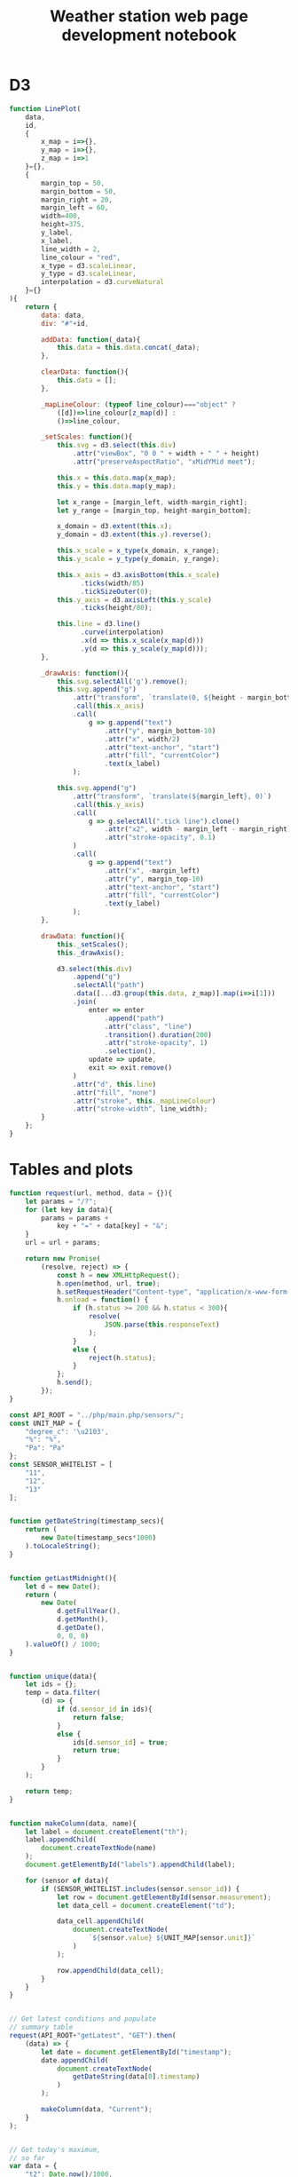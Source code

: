 #+title: Weather station web page development notebook

* D3
#+name: plot
#+begin_src js :tangle plot.js
  function LinePlot(
      data,
      id,
      {
          x_map = i=>{},
          y_map = i=>{},
          z_map = i=>1
      }={},
      {
          margin_top = 50,
          margin_bottom = 50,
          margin_right = 20,
          margin_left = 60,
          width=400,
          height=375,
          y_label,
          x_label,
          line_width = 2,
          line_colour = "red",
          x_type = d3.scaleLinear,
          y_type = d3.scaleLinear,
          interpolation = d3.curveNatural
      }={}
  ){
      return {
          data: data,
          div: "#"+id,

          addData: function(_data){
              this.data = this.data.concat(_data);
          },

          clearData: function(){
              this.data = [];
          },

          _mapLineColour: (typeof line_colour)==="object" ?
              ([d])=>line_colour[z_map(d)] :
              ()=>line_colour,

          _setScales: function(){
              this.svg = d3.select(this.div)
                  .attr("viewBox", "0 0 " + width + " " + height)
                  .attr("preserveAspectRatio", "xMidYMid meet");

              this.x = this.data.map(x_map);
              this.y = this.data.map(y_map);

              let x_range = [margin_left, width-margin_right];
              let y_range = [margin_top, height-margin_bottom];

              x_domain = d3.extent(this.x);
              y_domain = d3.extent(this.y).reverse();

              this.x_scale = x_type(x_domain, x_range);
              this.y_scale = y_type(y_domain, y_range);

              this.x_axis = d3.axisBottom(this.x_scale)
                    .ticks(width/85)
                    .tickSizeOuter(0);
              this.y_axis = d3.axisLeft(this.y_scale)
                    .ticks(height/80);

              this.line = d3.line()
                    .curve(interpolation)
                    .x(d => this.x_scale(x_map(d)))
                    .y(d => this.y_scale(y_map(d)));
          },

          _drawAxis: function(){
              this.svg.selectAll('g').remove();
              this.svg.append("g")
                  .attr("transform", `translate(0, ${height - margin_bottom})`)
                  .call(this.x_axis)
                  .call(
                      g => g.append("text")
                          .attr("y", margin_bottom-10)
                          .attr("x", width/2)
                          .attr("text-anchor", "start")
                          .attr("fill", "currentColor")
                          .text(x_label)
                  );

              this.svg.append("g")
                  .attr("transform", `translate(${margin_left}, 0)`)
                  .call(this.y_axis)
                  .call(
                      g => g.selectAll(".tick line").clone()
                          .attr("x2", width - margin_left - margin_right)
                          .attr("stroke-opacity", 0.1)
                  )
                  .call(
                      g => g.append("text")
                          .attr("x", -margin_left)
                          .attr("y", margin_top-10)
                          .attr("text-anchor", "start")
                          .attr("fill", "currentColor")
                          .text(y_label)
                  );            
          },

          drawData: function(){
              this._setScales();
              this._drawAxis();

              d3.select(this.div)
                  .append("g")               
                  .selectAll("path")
                  .data([...d3.group(this.data, z_map)].map(i=>i[1]))
                  .join(
                      enter => enter
                          .append("path")
                          .attr("class", "line")
                          .transition().duration(200)
                          .attr("stroke-opacity", 1)
                          .selection(),
                      update => update,
                      exit => exit.remove()
                  )
                  .attr("d", this.line)
                  .attr("fill", "none")
                  .attr("stroke", this._mapLineColour)
                  .attr("stroke-width", line_width);
          }
      };
  }
#+end_src

* Tables and plots
#+name: request
#+begin_src js :tangle request.js
  function request(url, method, data = {}){
      let params = "/?";
      for (let key in data){
          params = params +
              key + "=" + data[key] + "&";
      }
      url = url + params;

      return new Promise(
          (resolve, reject) => {
              const h = new XMLHttpRequest();
              h.open(method, url, true);
              h.setRequestHeader("Content-type", "application/x-www-form-urlencoded");
              h.onload = function() {
                  if (h.status >= 200 && h.status < 300){
                      resolve(
                          JSON.parse(this.responseText)
                      );
                  }
                  else {
                      reject(h.status);
                  }
              };
              h.send();
          });
  }
#+end_src


#+name: make_table
#+begin_src js :tangle make_table.js
  const API_ROOT = "../php/main.php/sensors/";
  const UNIT_MAP = {
      "degree_c": '\u2103',
      "%": "%",
      "Pa": "Pa"
  };
  const SENSOR_WHITELIST = [
      "11",
      "12",
      "13"
  ];


  function getDateString(timestamp_secs){
      return (
          new Date(timestamp_secs*1000)
      ).toLocaleString();
  }


  function getLastMidnight(){
      let d = new Date();
      return (
          new Date(
              d.getFullYear(),
              d.getMonth(),
              d.getDate(),
              0, 0, 0)
      ).valueOf() / 1000;
  }


  function unique(data){
      let ids = {};
      temp = data.filter(
          (d) => {
              if (d.sensor_id in ids){
                  return false;
              }
              else {
                  ids[d.sensor_id] = true;
                  return true;
              }
          }
      );
      
      return temp;
  }


  function makeColumn(data, name){
      let label = document.createElement("th");
      label.appendChild(
          document.createTextNode(name)
      );
      document.getElementById("labels").appendChild(label);

      for (sensor of data){
          if (SENSOR_WHITELIST.includes(sensor.sensor_id)) {
              let row = document.getElementById(sensor.measurement);
              let data_cell = document.createElement("td");

              data_cell.appendChild(
                  document.createTextNode(
                      `${sensor.value} ${UNIT_MAP[sensor.unit]}`
                  )
              );

              row.appendChild(data_cell);
          }
      }
  }


  // Get latest conditions and populate
  // summary table
  request(API_ROOT+"getLatest", "GET").then(
      (data) => {
          let date = document.getElementById("timestamp");
          date.appendChild(
              document.createTextNode(
                  getDateString(data[0].timestamp)
              )
          );

          makeColumn(data, "Current");
      }
  );


  // Get today's maximum,
  // so far
  var data = {
      "t2": Date.now()/1000,
      "t1": getLastMidnight()
  };
  request(API_ROOT+"getMaxBetween", "GET", data=data).then(
      (data) => {
          makeColumn(
              unique(data),
              "Maximum"
          );
      }
  );


  // Get today's minimum,
  // so far
  request(API_ROOT+"getMinBetween", "GET", data=data).then(
      (data) => {
          makeColumn(
              unique(data),
              "Minimum"
          );
      }
  );
#+end_src


#+name: make_plot
#+begin_src js :tangle make_plot.js
  function WeatherLinePlot(
      {
          x_map = d => d.timestamp*1000,
          y_map = d => d.value,
          z_map = d => d.sensor_id,
          filter_func = (d,s) => (d.sensor_id==s),
          colour_map = "red",
          interpolation = d3.curveNatural
      } = {}
  ){
      return (data, div_id, _sensor_id, unit)=>{
          let plot = LinePlot(
              data.filter((d)=>filter_func(d,_sensor_id)),
              div_id,
              {
                  x_map: x_map,
                  y_map: y_map,
                  z_map: z_map
              },
              {
                  x_type: d3.scaleTime,
                  y_label: UNIT_MAP[unit],
                  x_label: "Time",
                  width: 500,
                  line_colour: colour_map,
                  interpolation: interpolation
              }
          );

          plot.addFilteredData = function(_data){
              plot.addData(_data.filter((d)=>filter_func(d,_sensor_id)));
          };

          return plot;
      };
  }


  function plotRawRecords(range, on_request=()=>{}){
      on_request();

      let data = {
          "t2": Date.now()/1000,
          "t1": (Date.now()/1000) - 60*60*range
      };

      let plotter = WeatherLinePlot();

      request(API_ROOT+"getBetween", "GET", data).then(
          (data) => {
              plotter(data, "plot_temperature", 13, "degree_c").drawData();
              plotter(data, "plot_pressure", 11, "Pa").drawData();
              plotter(data, "plot_humidity", 12, "%").drawData();
              on_request();
          }
      );
  }


  function plotMinMaxDaily(start, stop, on_request=()=>{}){
      on_request();

      let request_data = {
          "t2": stop/1000,
          "t1": start/1000,
          "period": 60*60*24
      };

      let plotter = WeatherLinePlot({
          z_map: d=>d.type,
          colour_map: {
              "min": "blue",
              "max": "red"
          },
          interpolation: d3.curveStep
      });

      let p_temp = plotter([], "plot_minmax_temperature", 13, "degree_c");
      let p_pres = plotter([], "plot_minmax_pressure", 11, "Pa");
      let p_hum = plotter([], "plot_minmax_humidity", 12, "%");

      request(API_ROOT+"getMaxBetween", "GET", request_data).then(
          (data) => {
              data.map(d => {
                  d.type = "max";
                  return d;
              });
              data.sort(
                  (a, b) => {
                      return a.timestamp - b.timestamp;
                  }
              );

              p_temp.addFilteredData(data);
              p_pres.addFilteredData(data);
              p_hum.addFilteredData(data);
              p_temp.drawData();
              p_pres.drawData();
              p_hum.drawData();
              on_request();
          }
      );

      request(API_ROOT+"getMinBetween", "GET", request_data).then(
          (data) => {
              data.map(d => {
                  d.type = "min";
                  return d;
              });
              data.sort(
                  (a, b) => {
                      return a.timestamp - b.timestamp;
                  }
              );

              p_temp.addFilteredData(data);
              p_pres.addFilteredData(data);
              p_hum.addFilteredData(data);
              p_temp.drawData();
              p_pres.drawData();
              p_hum.drawData();
              on_request();
          }
      );
  }
#+end_src


* Page
#+name: dashboard_setup
#+begin_src js :tangle dashboard_setup.js
  // Generate callback function
  // to signal completed request
  // and update status field
  function getOnRequest(num_calls, status){
      let requests = 0;

      return ()=>{
          if (requests == num_calls){
              status.innerText = "Done";
              status.style.background = "cyan";
              requests = 0;
          }
          else {
              status.innerText = "Loading";
              status.style.background = "orange";
              ++requests;
          }
      };    
  }


  // Minimize / maximize display widgets
  (() => {
      const collapse = document.getElementsByClassName("collapse");

      for (let e of collapse){
          e.onclick = () => {
              let display = e.parentElement
                  .parentElement
                  .getElementsByClassName("display")[0];

              if (display.style.display == "none"){
                  display.style.display = "block";
                  e.innerText = "\u2014";
              }
              else {
                  display.style.display = "none";
                  e.innerText = "+";
              }
          }
      }
  })();


  // Plot range callbacks
  (()=>{
      const range = document.getElementById("range");
      const status = document.getElementById("status_raw");
      const _on_request = getOnRequest(1, status);

      range.onchange = () => {
          plotRawRecords(
              range.value,
              on_request=_on_request
          );
      };

      plotRawRecords(
          range.value,
          on_request=_on_request
      );
  })();


  // Minmax plot callbacks
  (()=>{
      const start = document.getElementById("minmax_start");
      const stop = document.getElementById("minmax_stop");
      const status = document.getElementById("status_minmax");
      const _on_request = getOnRequest(2, status);

      stop.valueAsNumber = Date.now();
      start.valueAsNumber = Date.now() - 1000*60*60*24*7;

      start.onchange = () => {
          plotMinMaxDaily(
              start.valueAsNumber,
              stop.valueAsNumber,
              on_request = _on_request
          );
      };

      stop.onchange = () => {
          plotMinMaxDaily(
              start.valueAsNumber,
              stop.valueAsNumber,
              on_request = _on_request            
          );
      };

      plotMinMaxDaily(
          start.valueAsNumber,
          stop.valueAsNumber,
          on_request = _on_request        
      );
  })();
#+end_src


#+name: dashboard
#+begin_src html :tangle ../html/dashboard.html
  <!DOCTYPE html>
  <html>
      <head>
          <link rel="stylesheet" type="text/css" href="../css/dashboard.css">
          <title>Weather</title>
      </head>
      <body>
          <div id="current" class="container">
              <span class="name">
                  <span class="collapse" id="collapse_plots">&#8212</span>
                  Observations
              </span>
              <div class="display">
                  <span class ="title" id="timestamp"></span>
                  <table id="_current">
                      <tr id="labels">
                          <th></th>
                      </tr>
                      <tr id="temperature">
                          <td>Temperature</td>
                      </tr>
                      <tr id="pressure">
                          <td>Pressure</td>
                      </tr>
                      <tr id="humidity">
                          <td>Humidity</td>
                      </tr>
                  </table>
              </div>
          </div>


          <div class="container" id="raw_plot_container">
              <span class="name">
                  <span class="collapse" id="collapse_plots">&#8212</span>
                  Recent conditions
              </span>
              <div class="display">
                  <div class="control">
                      <label for="range">Range:</label>
                      <select id = "range">
                          <option value="1">1 hour</option>
                          <option value="12">12 hours</option>
                          <option value="24">1 day</option>
                          <option value="168">1 week</option>
                      </select>
                      <span class="status" id="status_raw">Loading</span>
                  </div>
                  <div class="plot">
                      <span class="title">Temperature</span>
                      <svg id="plot_temperature"></svg>
                  </div>
                  <div class="plot">
                      <span class="title">Humidity</span>
                      <svg id="plot_humidity"></svg>
                  </div>
                  <div class="plot">
                      <span class="title">Pressure</span>
                      <svg id="plot_pressure"></svg>
                  </div>
              </div>
          </div>


          <div class="container" id="minmax_plot_container">
              <span class="name">
                  <span class="collapse" id="collapse_minmax_plots">&#8212</span>
                  Daily minimums and maximums
              </span>
              <div class="display">
                  <div class="control">
                      <label for="minmax_start">Start:</label>
                      <input type="date" id = "minmax_start"></input>
                      <label for="minmax_stop">Stop:</label>
                      <input type="date" id = "minmax_stop"></input>
                      <span class="status" id="status_minmax">Loading</span>
                  </div>
                  <div class="plot">
                      <span class="title">Temperature</span>
                      <svg id="plot_minmax_temperature"></svg>
                  </div>
                  <div class="plot">
                      <span class="title">Humidity</span>
                      <svg id="plot_minmax_humidity"></svg>
                  </div>
                  <div class="plot">
                      <span class="title">Pressure</span>
                      <svg id="plot_minmax_pressure"></svg>
                  </div>
              </div>
          </div>        


          <script src="https://d3js.org/d3.v7.min.js"></script>
          <script type="text/javascript" src="../js/plot.js"></script>
          <script type="text/javascript" src="../js/request.js"></script>
          <script type="text/javascript" src="../js/make_table.js"></script>
          <script type="text/javascript" src="../js/make_plot.js"></script>
          <script type="text/javascript" src="../js/dashboard_setup.js"></script>
      </body>
  </html>
#+end_src

* Stylesheet
#+name: dashboard_style
#+begin_src css :tangle ../css/dashboard.css
  body {
      margin-left: auto;
      margin-right: auto;
      text-align: center;
      max-width: 1300px;
  }


  .container {
      display: inline-block;
      padding: 10px;
      margin-bottom: 20px;
      text-align: center;
      border: 1px solid gray;
      border-radius: 10px;
      min-width: 300px;
      max-width: 1200px;
      margin-left: 20px;
      margin-right: 20px;
  }


  #raw_plot_container, #minmax_plot_container {
      width: 90%;
  }


  svg text {
      font-size: 10pt;
  }


  .plot {
      width: 33%;
      margin-bottom: 10px;
      display: inline-block;
      background: #f0f0ff;
  }


  table {
      text-align: left;
      font-family: monospace;
      font-size: 12pt;
  }

  th, td {
      padding: 3px;
  }


  tr {
      background: cyan;
  }


  .name {    
      display: block;
      font-family: sans-serif;
      text-align: center;
      font-size: 14pt;
      margin-bottom: 10px;
      padding-top: 5px;
      padding-bottom: 5px;
      width: 100%;
      background: #e6ffed;

  }  


  .title {
      display: block;
      text-align: center;
      font-size: 10pt;
      font-family: sans-serif;

      width: 100%;
      background: cyan;
  }


  .collapse {
      font-size: 10pt;
      display: inline-block;
      float: left;
      margin-left: 5px;
      border: 1px solid gray;
      border-radius: 4px;
      text-align: left;
      //width: 2%;
      padding: 2px;
      background: white;
      box-shadow: 1px 1px;
      text-align: center;
  }


  .control {
      display: block;
      margin-bottom: 5px;
      text-align: right;
  }


  .status {
      display: inline-block;
      background: cyan;
      color: white;
      padding: 3px;
      font-family: sans-serif;
      border-radius: 5px;
      width: 60px;
      text-align: center;
  }


  @media only screen and (max-width: 1000px){
      .plot {
          display: inline-block;
          width: 97%;
          text-align: center;
      }

      table {
          font-size: 25pt;
      }

      .control, select, input, .title {
          font-size: 20pt;
      }

      .status {
          font-size: 20pt;
          width: 100px;
      }

      .name, .collapse {
          font-size: 30pt;
      }

      svg text {
          font-size: 11pt;
      }

      /* svg path { */
      /*     stroke-width: 3px; */
      /* } */
  }
#+end_src

* Tangle to server
#+begin_src js :tangle /plink:pi@piserv#60127:/var/www/html/website/apps/weather/js/plot.js :noweb yes 
  <<plot>>
#+end_src


#+begin_src js :tangle /plink:pi@piserv#60127:/var/www/html/website/apps/weather/js/request.js :noweb yes 
  <<request>>
#+end_src


#+begin_src js :tangle /plink:pi@piserv#60127:/var/www/html/website/apps/weather/js/make_table.js :noweb yes 
  <<make_table>>
#+end_src


#+begin_src js :tangle /plink:pi@piserv#60127:/var/www/html/website/apps/weather/js/make_plot.js :noweb yes 
  <<make_plot>>
#+end_src


#+begin_src js :tangle /plink:pi@piserv#60127:/var/www/html/website/apps/weather/js/dashboard_setup.js :noweb yes 
  <<dashboard_setup>>
#+end_src


#+begin_src js :tangle /plink:pi@piserv#60127:/var/www/html/website/apps/weather/html/dashboard.html :noweb yes 
  <<dashboard>>
#+end_src


#+begin_src js :tangle /plink:pi@piserv#60127:/var/www/html/website/apps/weather/css/dashboard.css :noweb yes 
  <<dashboard_style>>
#+end_src
